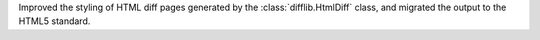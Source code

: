 Improved the styling of HTML diff pages generated by the
:class:`difflib.HtmlDiff` class, and migrated the output to the HTML5
standard.
